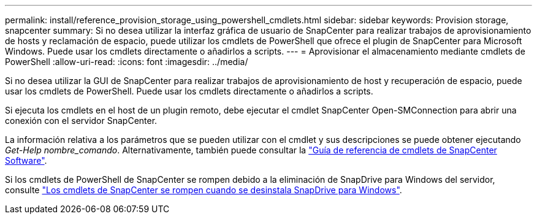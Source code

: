 ---
permalink: install/reference_provision_storage_using_powershell_cmdlets.html 
sidebar: sidebar 
keywords: Provision storage, snapcenter 
summary: Si no desea utilizar la interfaz gráfica de usuario de SnapCenter para realizar trabajos de aprovisionamiento de hosts y reclamación de espacio, puede utilizar los cmdlets de PowerShell que ofrece el plugin de SnapCenter para Microsoft Windows. Puede usar los cmdlets directamente o añadirlos a scripts. 
---
= Aprovisionar el almacenamiento mediante cmdlets de PowerShell
:allow-uri-read: 
:icons: font
:imagesdir: ../media/


[role="lead"]
Si no desea utilizar la GUI de SnapCenter para realizar trabajos de aprovisionamiento de host y recuperación de espacio, puede usar los cmdlets de PowerShell. Puede usar los cmdlets directamente o añadirlos a scripts.

Si ejecuta los cmdlets en el host de un plugin remoto, debe ejecutar el cmdlet SnapCenter Open-SMConnection para abrir una conexión con el servidor SnapCenter.

La información relativa a los parámetros que se pueden utilizar con el cmdlet y sus descripciones se puede obtener ejecutando _Get-Help nombre_comando_. Alternativamente, también puede consultar la https://docs.netapp.com/us-en/snapcenter-cmdlets/index.html["Guía de referencia de cmdlets de SnapCenter Software"^].

Si los cmdlets de PowerShell de SnapCenter se rompen debido a la eliminación de SnapDrive para Windows del servidor, consulte https://kb.netapp.com/Advice_and_Troubleshooting/Data_Protection_and_Security/SnapCenter/SnapCenter_cmdlets_broken_when_SnapDrive_for_Windows_is_uninstalled["Los cmdlets de SnapCenter se rompen cuando se desinstala SnapDrive para Windows"^].
